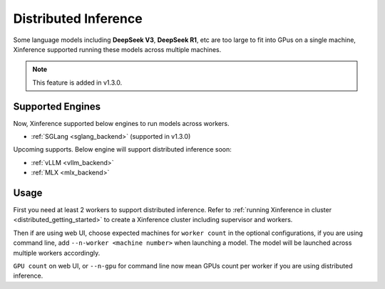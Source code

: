 .. _distributed_inference:

#####################
Distributed Inference
#####################
Some language models including **DeepSeek V3**, **DeepSeek R1**, etc are too large to fit into GPus
on a single machine, Xinference supported running these models across multiple machines.

.. note::
    This feature is added in v1.3.0.

*****************
Supported Engines
*****************
Now, Xinference supported below engines to run models across workers.

* :ref:`SGLang <sglang_backend>` (supported in v1.3.0)

Upcoming supports. Below engine will support distributed inference soon:

* :ref:`vLLM <vllm_backend>`
* :ref:`MLX <mlx_backend>`

*****
Usage
*****
First you need at least 2 workers to support distributed inference.
Refer to :ref:`running Xinference in cluster <distributed_getting_started>`
to create a Xinference cluster including supervisor and workers.

Then if are using web UI, choose expected machines for ``worker count`` in the optional configurations,
if you are using command line, add ``--n-worker <machine number>`` when launching a model.
The model will be launched across multiple workers accordingly.

.. raw:: html

    <img class="align-center" alt="actor" src="../_static/distributed_inference.png" style="background-color: transparent", width="77%">

``GPU count`` on web UI, or ``--n-gpu`` for command line now mean GPUs count per worker if you are using distributed inference.
